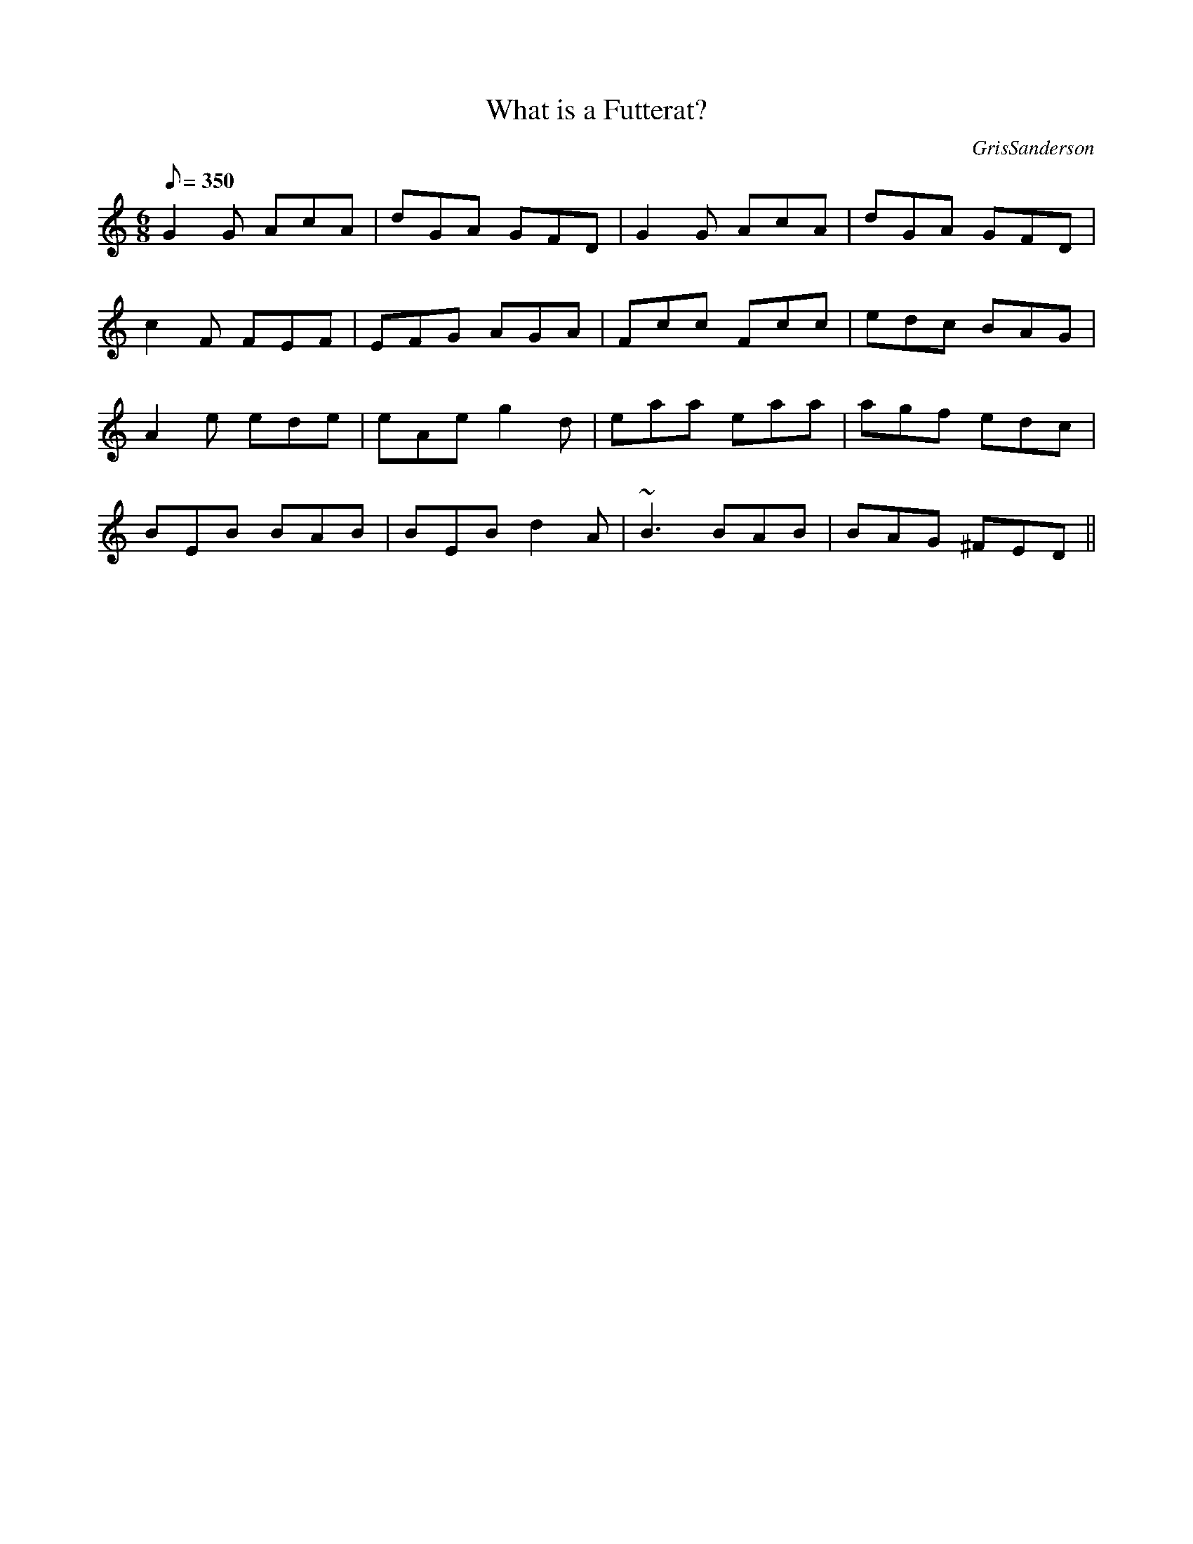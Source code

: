 X:47
T:What is a Futterat?
M:6/8
L:1/8
R:Jig
C:GrisSanderson
Q:350
N:We used to do this jig with a set of trad Scots reels, one of
N:which was called 'The Futterat with the Grey Tail'. We were
N:in the habit of asking the audience if anyone knew what one
N:was, but nobody did, so we never found out. It's on the
N:Waulk album House Music.
K:Gmix
G2G AcA|dGA GFD|G2G AcA|dGA GFD|
c2F FEF|EFG AGA|Fcc Fcc|edc BAG|
A2e ede|eAe g2d|eaa eaa|agf edc|
BEB BAB|BEBd2A|~B3 BAB|BAG ^FED||
